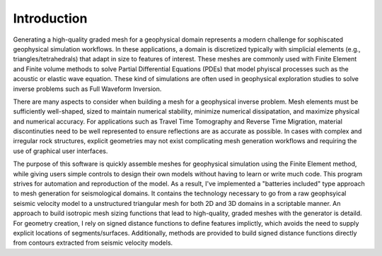 Introduction
============

Generating a high-quality graded mesh for a geophysical domain represents a modern challenge for sophiscated geophysical simulation workflows.
In these applications, a domain is discretized typically with simplicial elements (e.g., triangles/tetrahedrals)
that adapt in size to features of interest. These meshes are commonly used with Finite Element and Finite volume methods to solve
Partial Differential Equations (PDEs) that model phyiscal processes such as the acoustic or elastic wave equation. These kind of simulations are
often used in geophysical exploration studies to solve inverse problems such as Full Waveform Inversion.

There are many aspects to consider when building a mesh for a geophysical inverse problem. Mesh elements must be sufficiently well-shaped,
sized to maintain numerical stability, minimize numerical dissipatation, and maximize physical and numerical accuracy. For applications such as Travel Time Tomography and Reverse Time Migration, material discontinuties need to be well represented to ensure reflections are as accurate as possible. In cases with complex and irregular rock structures, explicit geometries may not exist complicating mesh generation workflows and requiring the use of graphical user interfaces.

The purpose of this software is quickly assemble meshes for geophysical simulation using the Finite Element method, while giving users simple controls to design their own models without having to learn or write much code. This program strives for automation and reproduction of the model. As a result, I've implemented a "batteries included" type approach to mesh generation for seismological domains. It contains the technology necessary to go from a raw geophsyical seismic velocity model to a unstructured triangular mesh for both 2D and 3D domains in a scriptable manner. An approach to build isotropic mesh sizing functions that lead to high-quality, graded meshes with the generator is detaild. For geometry creation, I rely on signed distance functions to define features implictly, which avoids the need to supply explicit locations of segments/surfaces. Additionally, methods are provided to build signed distance functions directly from contours extracted from seismic velocity models.
